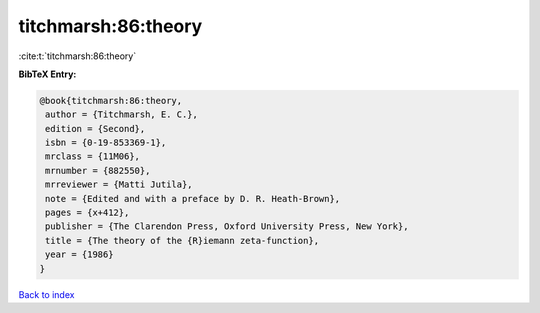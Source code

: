 titchmarsh:86:theory
====================

:cite:t:`titchmarsh:86:theory`

**BibTeX Entry:**

.. code-block:: bibtex

   @book{titchmarsh:86:theory,
    author = {Titchmarsh, E. C.},
    edition = {Second},
    isbn = {0-19-853369-1},
    mrclass = {11M06},
    mrnumber = {882550},
    mrreviewer = {Matti Jutila},
    note = {Edited and with a preface by D. R. Heath-Brown},
    pages = {x+412},
    publisher = {The Clarendon Press, Oxford University Press, New York},
    title = {The theory of the {R}iemann zeta-function},
    year = {1986}
   }

`Back to index <../By-Cite-Keys.html>`__
